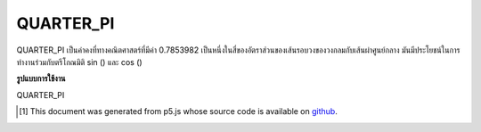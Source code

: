 .. raw:: html

	<script src="https://sketch.netpie.io/widget/p5-widget.js"></script>

QUARTER_PI
============

QUARTER_PI เป็นค่าคงที่ทางคณิตศาสตร์ที่มีค่า 0.7853982 เป็นหนึ่งในสี่ของอัตราส่วนของเส้นรอบวงของวงกลมกับเส้นผ่าศูนย์กลาง มันมีประโยชน์ในการทำงานร่วมกับตรีโกณมิติ sin () และ cos ()

.. QUARTER_PI is a mathematical constant with the value 0.7853982.
.. It is one quarter the ratio of the circumference of a circle to
.. its diameter. It is useful in combination with the trigonometric
.. functions sin() and cos().

**รูปแบบการใช้งาน**

QUARTER_PI

.. raw:: html

	<script type="text/p5" data-autoplay data-hide-sourcecode>
	arc(50, 50, 80, 80, 0, QUARTER_PI);

	</script>

	<br><br>

..  [#f1] This document was generated from p5.js whose source code is available on `github <https://github.com/processing/p5.js>`_.

